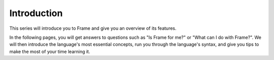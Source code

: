 .. Intention: provide the necessary information to make the most of the getting
   started series, answering questions like "do I want to learn Godot?", "how
   does it look and feel?", "how does it work?", and "how do I best learn it?".

Introduction
============

This series will introduce you to Frame and give you an overview of its
features.

In the following pages, you will get answers to questions such as "Is Frame for
me?" or "What can I do with Frame?". We will then introduce the language's most
essential concepts, run you through the language's syntax, and give you tips to
make the most of your time learning it.
